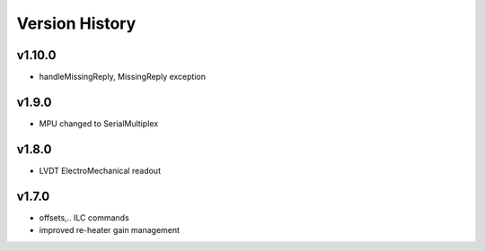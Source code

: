 ###############
Version History
###############

v1.10.0
=======

* handleMissingReply, MissingReply exception

v1.9.0
======

* MPU changed to SerialMultiplex

v1.8.0
======

* LVDT ElectroMechanical readout

v1.7.0
======

* offsets,.. ILC commands
* improved re-heater gain management
